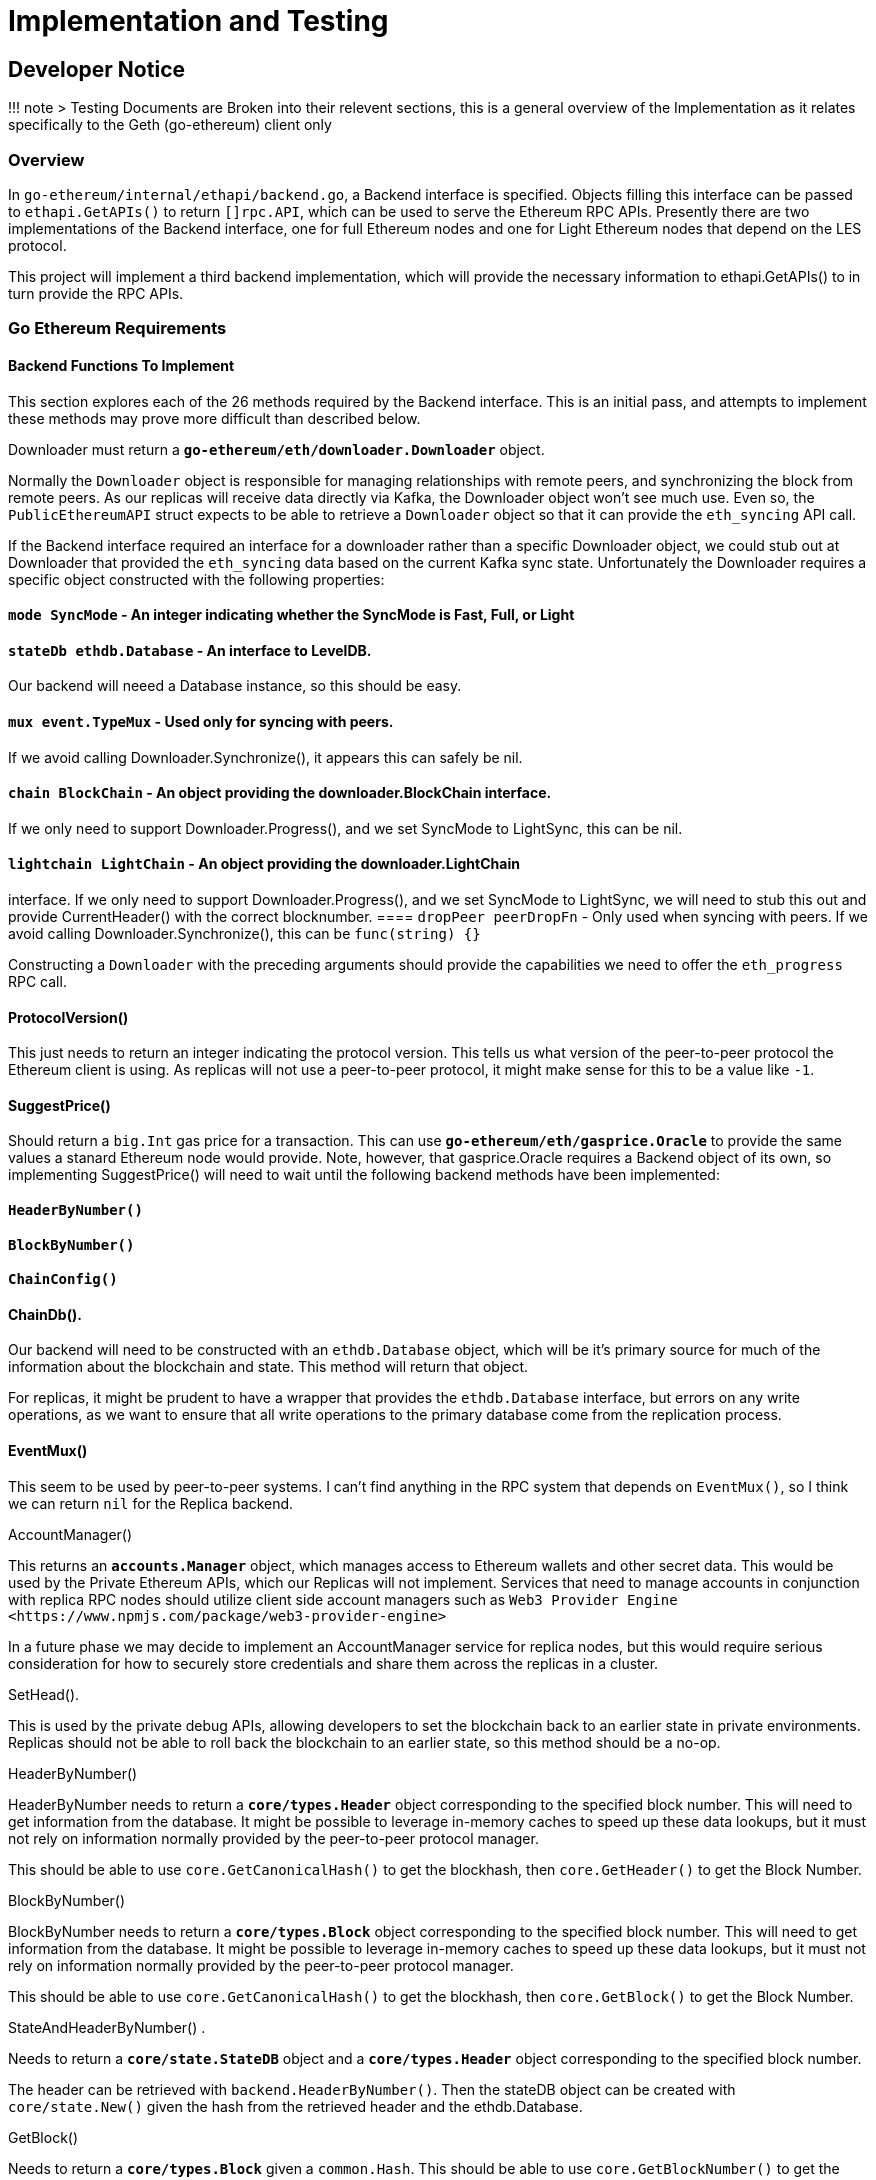 = Implementation and Testing

== Developer Notice

!!! note 
> Testing Documents are Broken into their relevent sections, this is a general overview
of the Implementation as it relates specifically to the Geth (go-ethereum) client only

=== Overview 

In `go-ethereum/internal/ethapi/backend.go`, a Backend interface is specified.
Objects filling this interface can be passed to `ethapi.GetAPIs()` to return
`[]rpc.API`, which can be used to serve the Ethereum RPC APIs.
Presently there are two implementations of the Backend interface, one for full
Ethereum nodes and one for Light Ethereum nodes that depend on the LES protocol.

This project will implement a third backend implementation, which will provide
the necessary information to ethapi.GetAPIs() to in turn provide the RPC APIs.

=== Go Ethereum Requirements 


==== Backend Functions To Implement

This section explores each of the 26 methods required by the Backend interface.
This is an initial pass, and attempts to implement these methods may prove more
difficult than described below.

Downloader must return a `*go-ethereum/eth/downloader.Downloader*` object.

Normally the `Downloader` object is responsible for managing relationships with
remote peers, and synchronizing the block from remote peers.
As our replicas will receive data directly via Kafka, the Downloader object
won't see much use.
Even so, the `PublicEthereumAPI` struct expects to be able to retrieve a
`Downloader` object so that it can provide the `eth_syncing` API call.

If the Backend interface required an interface for a downloader rather than a
specific Downloader object, we could stub out at Downloader that provided the
`eth_syncing` data based on the current Kafka sync state.
Unfortunately the Downloader requires a specific object constructed with the
following properties:

====  `mode SyncMode` - An integer indicating whether the SyncMode is Fast, Full, or Light

==== `stateDb ethdb.Database` - An interface to LevelDB.
Our backend will neeed a Database instance, so this should be easy.

==== `mux *event.TypeMux*` - Used only for syncing with peers.
If we avoid calling Downloader.Synchronize(), it appears this can safely be nil.

====  `chain BlockChain` - An object providing the downloader.BlockChain interface.
If we only need to support Downloader.Progress(), and we set SyncMode to
LightSync, this can be nil.

====  `lightchain LightChain` - An object providing the downloader.LightChain
interface.
If we only need to support Downloader.Progress(), and we set SyncMode to
LightSync, we will need to stub this out and provide CurrentHeader() with the
correct blocknumber.
====  `dropPeer peerDropFn` - Only used when syncing with peers.
If we avoid calling Downloader.Synchronize(), this can be `func(string) {}`

Constructing a `Downloader` with the preceding arguments should provide the
capabilities we need to offer the `eth_progress` RPC call.

==== ProtocolVersion()

This just needs to return an integer indicating the protocol version.
This tells us what version of the peer-to-peer protocol the Ethereum client is
using.
As replicas will not use a peer-to-peer protocol, it might make sense for this
to be a value like `-1`.

==== SuggestPrice()

Should return a `big.Int` gas price for a transaction.
This can use `*go-ethereum/eth/gasprice.Oracle*` to provide the same values a
stanard Ethereum node would provide.
Note, however, that gasprice.Oracle requires a Backend object of its own, so
implementing SuggestPrice() will need to wait until the following backend
methods have been implemented:

==== `HeaderByNumber()`
==== `BlockByNumber()`
==== `ChainConfig()`

==== ChainDb().

Our backend will need to be constructed with an `ethdb.Database` object, which
will be it's primary source for much of the information about the blockchain and
state.
This method will return that object.

For replicas, it might be prudent to have a wrapper that provides the
`ethdb.Database` interface, but errors on any write operations, as we want to
ensure that all write operations to the primary database come from the
replication process.

==== EventMux()

This seem to be used by peer-to-peer systems.
I can't find anything in the RPC system that depends on `EventMux()`, so I think
we can return `nil` for the Replica backend.

AccountManager()

This returns an `*accounts.Manager*` object, which manages access to Ethereum
wallets and other secret data.
This would be used by the Private Ethereum APIs, which our Replicas will not
implement.
Services that need to manage accounts in conjunction with replica RPC nodes
should utilize client side account managers such as `+Web3 Provider Engine
<https://www.npmjs.com/package/web3-provider-engine>+`

In a future phase we may decide to implement an AccountManager service for
replica nodes, but this would require serious consideration for how to securely
store credentials and share them across the replicas in a cluster.

SetHead().

This is used by the private debug APIs, allowing developers to set the
blockchain back to an earlier state in private environments.
Replicas should not be able to roll back the blockchain to an earlier state, so
this method should be a no-op.

HeaderByNumber()

HeaderByNumber needs to return a `*core/types.Header*` object corresponding to
the specified block number.
This will need to get information from the database.
It might be possible to leverage in-memory caches to speed up these data
lookups, but it must not rely on information normally provided by the
peer-to-peer protocol manager.

This should be able to use `core.GetCanonicalHash()` to get the blockhash, then
`core.GetHeader()` to get the Block Number.

BlockByNumber()

BlockByNumber needs to return a `*core/types.Block*` object corresponding to the
specified block number.
This will need to get information from the database.
It might be possible to leverage in-memory caches to speed up these data
lookups, but it must not rely on information normally provided by the
peer-to-peer protocol manager.

This should be able to use `core.GetCanonicalHash()` to get the blockhash, then
`core.GetBlock()` to get the Block Number.

StateAndHeaderByNumber() .

Needs to return a `*core/state.StateDB*` object and a `*core/types.Header*` object
corresponding to the specified block number.

The header can be retrieved with `backend.HeaderByNumber()`.
Then the stateDB object can be created with `core/state.New()` given the hash
from the retrieved header and the ethdb.Database.

GetBlock()

Needs to return a `*core/types.Block*` given a `common.Hash`.
This should be able to use `core.GetBlockNumber()` to get the block number for
the hash, and `core.GetBlock()` to retrieve the `*core/types.Block*`.

GetReceipts()

Needs to return a `core/types.Receipts` given a `common.Hash`.
This should be able to use `core.GetBlockNumber()` to get the block number for
the hash, and `core.GetBlockReceipts()` to retrieve the `core/types.Receipts`.

GetTd() .

Needs to return a `*big.Int` given a `common.Hash`*.
This should be able to use `core.GetBlockNumber()` to get the block number for
the hash, and `core.GetTd()` to retrieve the total difficulty.

GetEVM()

Needs to return a `*core/vm.EVM*`.

This requires a `core.ChainContext` object, which in turn needs to implement:

==== `Engine()` - A conensus engine instance.
This should reflect the conensus engine of the server the replica is
replicating.
This would be Ethash for Mainnet, but may be Clique or eventually Casper for
other networks.
==== `GetHeader()` - Can proxy `backend.GetHeader()`

Beyond the construction of a new `ChainContext`, this should be comparable to
the implementation of eth/api_backend.go's `GetEVM()`


==== Subscribe Event APIs

The following methods exist as part of the Event Filtering system.

* `SubscribeChainEvent()`
* `SubscribeChainHeadEvent()`
* `SubscribeChainSideEvent()`
* `SubscribeTxPreEvent()`

As discussed in :ref:``load-balancing``, the initial implementation of the
replica service will not support the filtering APIs.
As such, these methods can be no-ops that simply return `nil`.
In the future we may implement these methods, but it will need to be a
completely new implementation to support filtering on the cluster instead of
individual replicas.

=== SendTx()

As replica nodes will not have peer-to-peer connections, they will not be able
to send transactions to the network via conventional methods.
Instead, we propose that the replica will simply queue transactions onto a Kafka
topic.
Independent from the replica service we can have consumers of the transaction
topic emit the transactions to the network using different methods.
The scope of implementing `SendTx()` is limited to placing the transaction onto
a Kafka topic.
Processing those events and emitting them to the network will be discused in
`tx-emitters`

Transaction Pool Methods .

The transaction pool in Go Ethereum is kept in memory, rather than in the
LevelDB database.
This means that the primary log stream will not include information about
information about unconfirmed transactions.
Additionally, the primary APIs that would make use of the transaction pool are
the filtering transactions, which we established in :ref:``event-apis`` will not
be supported in the initial implementation.

For the first phase, this project will not implement the transaction pool.
In a future phase, depending on demand, we may create a separate log stream for
transaction pool data.
For the first phase, these methods will return as follows:

* GetPoolTransactions() - Return an empty `types.Transactions` slice.
* GetPoolTransaction() - Return nil
* GetPoolNonce() - Use `statedb.GetNonce` to return the most recent confirmed
nonce.
* Stats() - Return 0 transactions pending, 0 transactions queued
* TxPoolContent() - Return empty `map[common.Address]types.Transactions` maps
for both pending and queued transactions.

ChainConfig()

The ChainConfig property will likely be provided to the Replica Backend as the
backend is contructed, so this will return that value.

CurrentBlock()

This will need to look up the block hash of the latest block from LevelDB, then
use that to invoke `backend.GetBlock()` to retrieve the current block.

In the future we may be able to optimize this method by keeping the current
block in memory.
If we track when the `LatestBlock` key in LevelDB gets updated, we can clear the
in-memory cache as updates come in.


== Transaction Emitters

Emitting transactions to the network is a different challenge than replicating
the chain for reading, and has different security concerns.
As discussed in :ref:``send-tx``, replica nodes will not have peer-to-peer
connections for the purpose of broadcasting transactions.
Instead, when the `SendTx()` method is called on our backend, it will log the
transaction to a Kafka topic for a downstream Transaction Emitter to handle.

Different use cases may have different needs from transaction emitters.
On one end of the spectrum, Maidenlane needs replicas strictly for watching for
order fills and checking token balances, so no transaction emitters are
necessary in the current workflow.
Other applications may have high volumes of transactions that need to be
emitted.

The basic transaction emitter will watch the Kafka topic for transactions, and
make RPC calls to transmit those messages.
This leaves organizations with several options for how to transmit those
messages to the network.
Organizations may choose to:

* Not to run a transaction emitter at all, if their workflows do not generate
transactions.
* Run a transaction emitter pointed to the source server that is feeding their
replica nodes.
* Run a transaction emitter pointed to a public RPC server such as Infura.
* Run a separate cluster of light nodes for transmitting transactions to the
network

=== Security Considerations 

The security concerns relating to emitting transactions are different than the
concerns for read operations.
One reason for running a private cluster of RPC nodes is that the RPC protocol
doesn't enable publicly hosted nodes to prove the authenticity of the data they
are serving.
To have a trusted source of state data an organization must have trusted
Ethereum nodes.
When it comes to emitting transactions, the peer-to-peer protocol offers roughly
the same assurances that transactions will be emitted to the network as RPC
nodes.
Thus, some organizations may decide to transmit transactions through APIs like
Infura and Etherscan even though they choose not to trust those services for
state data.

